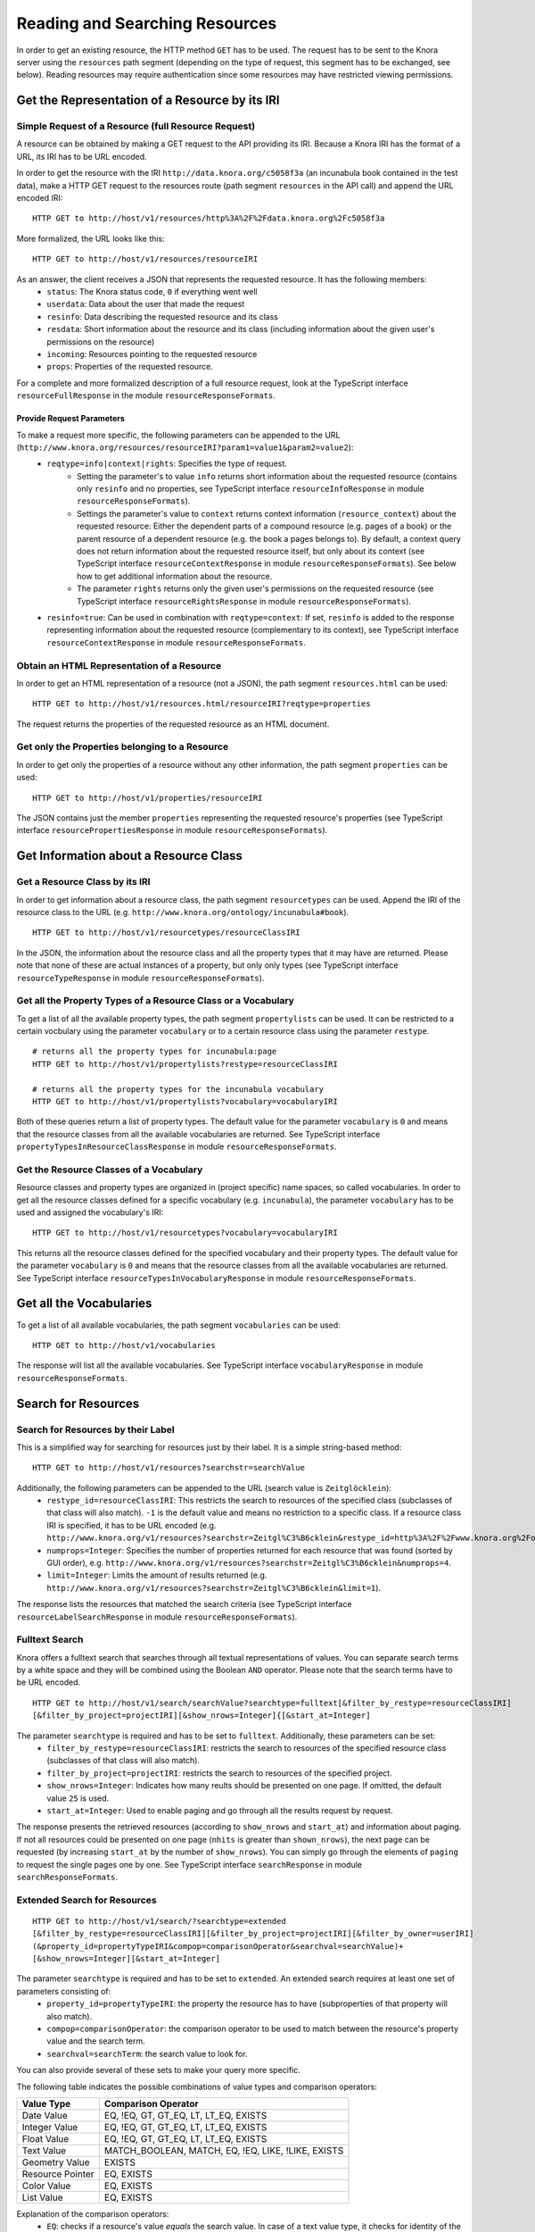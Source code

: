 .. Copyright © 2015 Lukas Rosenthaler, Benjamin Geer, Ivan Subotic,
   Tobias Schweizer, André Kilchenmann, and André Fatton.

   This file is part of Knora.

   Knora is free software: you can redistribute it and/or modify
   it under the terms of the GNU Affero General Public License as published
   by the Free Software Foundation, either version 3 of the License, or
   (at your option) any later version.

   Knora is distributed in the hope that it will be useful,
   but WITHOUT ANY WARRANTY; without even the implied warranty of
   MERCHANTABILITY or FITNESS FOR A PARTICULAR PURPOSE.  See the
   GNU Affero General Public License for more details.

   You should have received a copy of the GNU Affero General Public
   License along with Knora.  If not, see <http://www.gnu.org/licenses/>.

.. _reading-and-searching-resources:

Reading and Searching Resources
===============================

In order to get an existing resource, the HTTP method ``GET`` has to be used.
The request has to be sent to the Knora server using the ``resources`` path segment (depending on the type of request, this segment has to be exchanged, see below).
Reading resources may require authentication since some resources may have restricted viewing permissions.

***********************************************
Get the Representation of a Resource by its IRI
***********************************************
----------------------------------------------------
Simple Request of a Resource (full Resource Request)
----------------------------------------------------

A resource can be obtained by making a GET request to the API providing its IRI. Because a Knora IRI has the format of a URL, its IRI has to be URL encoded.

In order to get the resource with the IRI ``http://data.knora.org/c5058f3a`` (an incunabula book contained in the test data), make a HTTP GET request to the resources route
(path segment ``resources`` in the API call) and append the URL encoded IRI:

::

    HTTP GET to http://host/v1/resources/http%3A%2F%2Fdata.knora.org%2Fc5058f3a

More formalized, the URL looks like this:

::

    HTTP GET to http://host/v1/resources/resourceIRI


As an answer, the client receives a JSON that represents the requested resource. It has the following members:
 - ``status``: The Knora status code, ``0`` if everything went well
 - ``userdata``: Data about the user that made the request
 - ``resinfo``: Data describing the requested resource and its class
 - ``resdata``: Short information about the resource and its class (including information about the given user's permissions on the resource)
 - ``incoming``: Resources pointing to the requested resource
 - ``props``: Properties of the requested resource.


For a complete and more formalized description of a full resource request, look  at the TypeScript interface ``resourceFullResponse`` in the module ``resourceResponseFormats``.

Provide Request Parameters
--------------------------

To make a request more specific, the following parameters can be appended to the URL (``http://www.knora.org/resources/resourceIRI?param1=value1&param2=value2``):
 - ``reqtype=info|context|rights``: Specifies the type of request.
       - Setting the parameter's to value ``info`` returns short information about the requested resource (contains only ``resinfo`` and no properties, see TypeScript interface ``resourceInfoResponse`` in module ``resourceResponseFormats``).
       - Settings the parameter's value to ``context`` returns context information (``resource_context``) about the requested resource: Either the dependent parts of a compound resource (e.g. pages of a book) or the parent resource of a dependent resource (e.g. the book a pages belongs to). By default, a context query does not return information about the requested resource itself, but only about its context (see TypeScript interface ``resourceContextResponse`` in module ``resourceResponseFormats``). See below how to get additional information about the resource.
       - The parameter ``rights`` returns only the given user's permissions on the requested resource (see TypeScript interface ``resourceRightsResponse`` in module ``resourceResponseFormats``).
 - ``resinfo=true``: Can be used in combination with ``reqtype=context``: If set, ``resinfo`` is added to the response representing information about
   the requested resource (complementary to its context), see TypeScript interface ``resourceContextResponse`` in module ``resourceResponseFormats``.

-------------------------------------------
Obtain an HTML Representation of a Resource
-------------------------------------------

In order to get an HTML representation of a resource (not a JSON), the path segment ``resources.html`` can be used:

::

    HTTP GET to http://host/v1/resources.html/resourceIRI?reqtype=properties

The request returns the properties of the requested resource as an HTML document.

-----------------------------------------------
Get only the Properties belonging to a Resource
-----------------------------------------------

In order to get only the properties of a resource without any other information, the path segment ``properties`` can be used:

::

    HTTP GET to http://host/v1/properties/resourceIRI

The JSON contains just the member ``properties`` representing the requested resource's properties (see TypeScript interface ``resourcePropertiesResponse`` in module ``resourceResponseFormats``).

**************************************
Get Information about a Resource Class
**************************************

-------------------------------
Get a Resource Class by its IRI
-------------------------------

In order to get information about a resource class, the path segment ``resourcetypes`` can be used. Append the IRI of the resource class to the URL (e.g. ``http://www.knora.org/ontology/incunabula#book``).

::

    HTTP GET to http://host/v1/resourcetypes/resourceClassIRI

In the JSON, the information about the resource class and all the property types that it may have are returned.
Please note that none of these are actual instances of a property, but only only types (see TypeScript interface ``resourceTypeResponse`` in module ``resourceResponseFormats``).

--------------------------------------------------------------
Get all the Property Types of a Resource Class or a Vocabulary
--------------------------------------------------------------

To get a list of all the available property types, the path segment ``propertylists`` can be used. It can be restricted to a certain vocbulary using the parameter ``vocabulary``
or to a certain resource class using the parameter ``restype``.

::

    # returns all the property types for incunabula:page
    HTTP GET to http://host/v1/propertylists?restype=resourceClassIRI

    # returns all the property types for the incunabula vocabulary
    HTTP GET to http://host/v1/propertylists?vocabulary=vocabularyIRI

Both of these queries return a list of property types. The default value for the parameter ``vocabulary`` is ``0``
and means that the resource classes from all the available vocabularies are returned. See TypeScript interface ``propertyTypesInResourceClassResponse`` in module ``resourceResponseFormats``.


----------------------------------------
Get the Resource Classes of a Vocabulary
----------------------------------------

Resource classes and property types are organized in (project specific) name spaces, so called vocabularies.
In order to get all the resource classes defined for a specific vocabulary (e.g. ``incunabula``), the parameter ``vocabulary`` has to be used and assigned the vocabulary's IRI:

::

    HTTP GET to http://host/v1/resourcetypes?vocabulary=vocabularyIRI

This returns all the resource classes defined for the specified vocabulary and their property types. The default value for the parameter ``vocabulary`` is ``0``
and means that the resource classes from all the available vocabularies are returned. See TypeScript interface ``resourceTypesInVocabularyResponse`` in module ``resourceResponseFormats``.

************************
Get all the Vocabularies
************************

To get a list of all available vocabularies, the path segment ``vocabularies`` can be used:

::

    HTTP GET to http://host/v1/vocabularies

The response will list all the available vocabularies. See TypeScript interface ``vocabularyResponse`` in module ``resourceResponseFormats``.

********************
Search for Resources
********************

-----------------------------------
Search for Resources by their Label
-----------------------------------

This is a simplified way for searching for resources just by their label. It is a simple string-based method:

::

    HTTP GET to http://host/v1/resources?searchstr=searchValue

Additionally, the following parameters can be appended to the URL (search value is ``Zeitglöcklein``):
 - ``restype_id=resourceClassIRI``: This restricts the search to resources of the specified class (subclasses of that class will also match). ``-1`` is the default value and means no restriction to a specific class. If a resource class IRI is specified, it has to be URL encoded (e.g. ``http://www.knora.org/v1/resources?searchstr=Zeitgl%C3%B6cklein&restype_id=http%3A%2F%2Fwww.knora.org%2Fontology%2Fincunabula%23book``).
 - ``numprops=Integer``: Specifies the number of properties returned for each resource that was found (sorted by GUI order), e.g. ``http://www.knora.org/v1/resources?searchstr=Zeitgl%C3%B6cklein&numprops=4``.
 - ``limit=Integer``: Limits the amount of results returned (e.g. ``http://www.knora.org/v1/resources?searchstr=Zeitgl%C3%B6cklein&limit=1``).


The response lists the resources that matched the search criteria (see TypeScript interface ``resourceLabelSearchResponse`` in module ``resourceResponseFormats``).

---------------
Fulltext Search
---------------

Knora offers a fulltext search that searches through all textual representations of values. You can separate search terms by a white space and they will be combined using the Boolean ``AND`` operator.
Please note that the search terms have to be URL encoded.

::

    HTTP GET to http://host/v1/search/searchValue?searchtype=fulltext[&filter_by_restype=resourceClassIRI]
    [&filter_by_project=projectIRI][&show_nrows=Integer]{[&start_at=Integer]

The parameter ``searchtype`` is required and has to be set to ``fulltext``. Additionally, these parameters can be set:
  - ``filter_by_restype=resourceClassIRI``: restricts the search to resources of the specified resource class (subclasses of that class will also match).
  - ``filter_by_project=projectIRI``: restricts the search to resources of the specified project.
  - ``show_nrows=Integer``: Indicates how many reults should be presented on one page. If omitted, the default value ``25`` is used.
  - ``start_at=Integer``: Used to enable paging and go through all the results request by request.

The response presents the retrieved resources (according to ``show_nrows`` and ``start_at``) and information about paging.
If not all resources could be presented on one page (``nhits`` is greater than ``shown_nrows``), the next page can be requested (by increasing ``start_at`` by the number of ``show_nrows``).
You can simply go through the elements of ``paging`` to request the single pages one by one.
See TypeScript interface ``searchResponse`` in module ``searchResponseFormats``.

-----------------------------
Extended Search for Resources
-----------------------------

::

    HTTP GET to http://host/v1/search/?searchtype=extended
    [&filter_by_restype=resourceClassIRI][&filter_by_project=projectIRI][&filter_by_owner=userIRI]
    (&property_id=propertyTypeIRI&compop=comparisonOperator&searchval=searchValue)+
    [&show_nrows=Integer][&start_at=Integer]

The parameter ``searchtype`` is required and has to be set to ``extended``. An extended search requires at least one set of parameters consisting of:
  - ``property_id=propertyTypeIRI``: the property the resource has to have (subproperties of that property will also match).
  - ``compop=comparisonOperator``: the comparison operator to be used to match between the resource's property value and the search term.
  - ``searchval=searchTerm``: the search value to look for.

You can also provide several of these sets to make your query more specific.

The following table indicates the possible combinations of value types and comparison operators:

+------------------+-----------------------------------------------------+
| Value Type       | Comparison Operator                                 |
+==================+=====================================================+
| Date Value       | EQ, !EQ, GT, GT_EQ, LT, LT_EQ, EXISTS               |
+------------------+-----------------------------------------------------+
| Integer Value    | EQ, !EQ, GT, GT_EQ, LT, LT_EQ, EXISTS               |
+------------------+-----------------------------------------------------+
| Float Value      | EQ, !EQ, GT, GT_EQ, LT, LT_EQ, EXISTS               |
+------------------+-----------------------------------------------------+
| Text Value       | MATCH_BOOLEAN, MATCH, EQ, !EQ, LIKE, !LIKE, EXISTS  |
+------------------+-----------------------------------------------------+
| Geometry Value   | EXISTS                                              |
+------------------+-----------------------------------------------------+
| Resource Pointer | EQ, EXISTS                                          |
+------------------+-----------------------------------------------------+
| Color Value      | EQ, EXISTS                                          |
+------------------+-----------------------------------------------------+
| List Value       | EQ, EXISTS                                          |
+------------------+-----------------------------------------------------+

Explanation of the comparison operators:
  - ``EQ``: checks if a resource's value *equals* the search value. In case of a text value type, it checks for identity of the strings compared. In case of a date value type, it checks if the dates are equal or if the specified date encompasses it (internally, dates are always treated as periods).
  - ``!EQ``: checks if a resource's value *does not equal* the search value. In case of a text value type, it checks if the compared strings are different. In case of a date value type, it checks if the dates are not equal or if the specified date does not encompass it (internally, dates are always treated as periods).
  - ``GT``: checks if a resource's value is *greater than* the search value. In case of a date value type, it checks if the resource's period begins after the indicated date.
  - ``GT_EQ``: checks if a resource's value *equals or is greater than* the search value. In case of a date value type, it checks if the resource's period equals the end of the indicated period or begins after the indicated period.
  - ``LT``: checks if a resource's value is *lower than* the search value. In case of a date value type, it checks if the resource's period begins before the indicated date.
  - ``LT_EQ``: checks if a resource's value *equals or is lower than* the search value. In case of a date value type, it checks if the resource's period equals the begin of the indicated period or begins before the indicated period.
  - ``EXISTS``: checks if an instance of the indicated property type *exists* for a resource. **Please always provide an empty search value when using EXISTS: "searchval="**. Otherwise, the query syntax rules would be violated.
  - ``MATCH``: checks if a resource's text value *matches* the search value. The behaviour depends on the used triplestore's full text index.
  - ``LIKE``: checks if the search value is contained in a resource's text value.
  - ``!LIKE``: checks if the search value is not contained in a resource's text value. 
  - ``MATCH_BOOLEAN``: checks if a resource's text value *matches* the provided list of positive (exist) and negative (do not exist) terms. The list takes this form: ``([+-]term\s)+``.

Additionally, these parameters can be set:
  - ``filter_by_restype=resourceClassIRI``: restricts the search to resources of the specified resource class (subclasses of that class will also match).
  - ``filter_by_project=projectIRI``: restricts the search to resources of the specified project.
  - ``filter_by_owner``: restricts the search to resources owned by the specified user.
  - ``show_nrows=Integer``: Indicates how many reults should be presented on one page. If omitted, the default value ``25`` is used.
  - ``start_at=Integer``: Used to enable paging and go through all the results request by request.

Some sample searches:
  - ``http://localhost:3333/v1/search/?searchtype=extended&filter_by_restype=http%3A%2F%2Fwww.knora.org%2Fontology%2Fincunabula%23book&property_id=http%3A%2F%2Fwww.knora.org%2Fontology%2Fincunabula%23title&compop=!EQ&searchval=Zeitgl%C3%B6cklein%20des%20Lebens%20und%20Leidens%20Christi``: searches for books that have a title that does not equal "Zeitglöcklein des Lebens und Leidens Christi".
  - ``http://www.knora.org/v1/search/?searchtype=extended&filter_by_restype=http%3A%2F%2Fwww.knora.org%2Fontology%2Fincunabula%23book&property_id=http%3A%2F%2Fwww.knora.org%2Fontology%2Fincunabula%23title&compop=MATCH&searchval=Zeitgl%C3%B6cklein&property_id=http%3A%2F%2Fwww.knora.org%2Fontology%2Fincunabula%23pubdate&compop=EQ&searchval=JULIAN:1490``: searches for resources of type ``incunabula:book`` whose titles match "Zeitglöcklein" and were published in the year 1490 (according to the Julian calendar).


The response presents the retrieved resources (according to ``show_nrows`` and ``start_at``) and information about paging.
If not all resources could be presented on one page (``nhits`` is greater than ``shown_nrows``), the next page can be requested (by increasing ``start_at`` by the number of ``show_nrows``).
You can simply go through the elements of ``paging`` to request the single pages one by one.
See TypeScript interface ``searchResponse`` in module ``searchResponseFormats``.


**********************
Get hierarchical Lists
**********************

The knora-base ontology allows for the definition of hierarchical lists. These can be queried by providing the IRI of the root node.
Selections are hierarchical list that are just one level deep. Internally, they are represented as hierarchical lists.

You can get a hierarchical by using the path segment ``hlists`` and appending the hierarchical list's IRI (URL encoded):

::

    HTTP GET to http://host/v1/hlists/rootNodeIRI

The response shows all of the list nodes that are element of the requested hierarchical list as a tree structure. See TypeScript interface ``hierarchicalListResponse`` in module ``hierarchicalListResponseFormats``.

For each node, the full path leading to it from the top level can be requested by making a query providing the node's IRI and setting the param ``reqtype=node``:

::

    HTTP GET to http://host/v1/hlists/nodeIri?reqtype=node


The response presents the full path to the current node. See TypeScript interface ``nodePathResponse`` in module ``hierarchicalListResponseFormats``.
